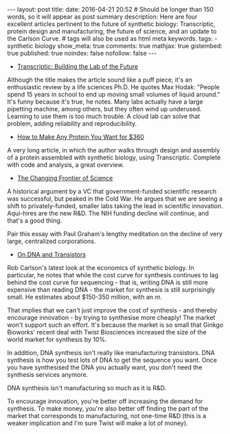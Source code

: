 #+OPTIONS: toc:nil
#+BEGIN_HTML
---
layout: post
title:
date: 2016-04-21 20:52
# Should be longer than 150 words, so it will appear as post summary
description: Here are four excellent articles pertinent to the future of synthetic biology: Transcriptic, protein design and manufacturing, the future of science, and an update to the Carlson Curve.
# tags will also be used as html meta keywords.
tags:
  - synthetic biology

show_meta: true
comments: true
mathjax: true
gistembed: true
published: true
noindex: false
nofollow: false
---
#+END_HTML
#+TOC: headlines 2

- [[http://synbiobeta.com/transcriptic-building-the-lab-of-the-future/][Transcriptic: Building the Lab of the Future]]
Although the title makes the article sound like a puff piece, it's an enthusiastic review by a life sciences Ph.D.
He quotes Max Hodak: "People spend 15 years in school to end up moving small volumes of liquid around."
It's funny because it's true, he notes. Many labs actually have a large pipetting machine, among others, but they
often wind up underused. Learning to use them is too much trouble.
A cloud lab can solve that problem, adding reliability and reproducibility.

- [[http://blog.booleanbiotech.com/genetic_engineering_pipeline_python.html][How to Make Any Protein You Want for $360]]
A very long article, in which the author walks through design and assembly of a protein assembled with synthetic biology,
using Transcriptic. Complete with code and analysis, a great overview.

- [[https://medium.com/@lux_capital/the-changing-frontier-of-science-6ad4ce229935#.h4n4fusvr][The Changing Frontier of Science]]
A historical argument by a VC that government-funded scientific research was successful, but peaked in the Cold War.
He argues that we are seeing a shift to privately-funded, smaller labs taking the lead in scientific innovation.
Aqui-hires are the new R&D. The NIH funding decline will continue, and that's a good thing.

Pair this essay with Paul Graham's lengthy meditation on the decline of very large, centralized corporations.

- [[http://www.synthesis.cc/2016/03/on-dna-and-transistors.html][On DNA and Transistors]]
Rob Carlson's latest look at the economics of synthetic biology. In particular, he notes that while the cost curve
for synthesis continues to lag behind the cost curve for sequencing - that is, writing DNA is still more expensive than
reading DNA - the market for synthesis is still surprisingly small. He estimates about $150-350 million, with an /m/.

That implies that we can't just improve the cost of synthesis - and thereby encourage innovation - by trying to synthesise more cheaply!
The market won't support such an effort. It's because the market is so small that Ginkgo Bioworks' recent deal with Twist Biosciences
increased the size of the world market for synthesis by 10%.

In addition, DNA synthesis isn't really like manufacturing transistors. DNA synthesis is how you test lots of DNA to get the
sequence you want. Once you have synthesised the DNA you actually want, you don't need the synthesis services anymore.

DNA synthesis isn't manufacturing so much as it is R&D.

To encourage innovation, you're better off increasing the demand for synthesis. To make money, you're also better off finding
the part of the market that corresponds to manufacturing, not one-time R&D (this is a weaker implication and I'm sure
Twist will make a lot of money).
